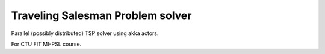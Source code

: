 Traveling Salesman Problem solver
=================================

Parallel (possibly distributed) TSP solver using akka actors.

For CTU FIT MI-PSL course.

